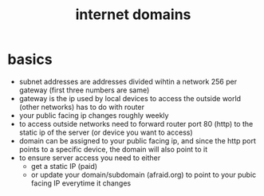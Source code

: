 :PROPERTIES:
:ID:       80b6e463-32fa-44b8-82c1-39b346505bc5
:END:
#+title: internet domains
#+filetags: :dns:network:server:

* basics
- subnet addresses are addresses divided wihtin a network 256 per gateway (first three numbers are same)
- gateway is the ip used by local devices to access the outside world (other networks) has to do with router
- your public facing ip changes roughly weekly
- to access outside networks need to forward router port 80 (http) to the static ip of the server (or device you want to access)
- domain can be assigned to your public facing ip, and since the http port points to a specific device, the domain will also point to it
- to ensure server access you need to either
  - get a static IP (paid)
  - or update your domain/subdomain (afraid.org) to point to your pubic facing IP everytime it changes
